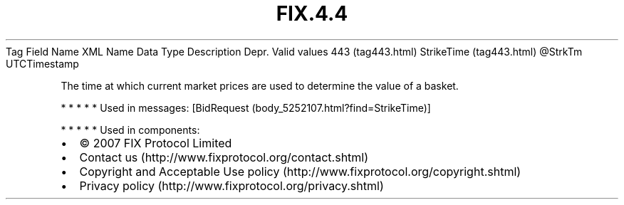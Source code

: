.TH FIX.4.4 "" "" "Tag #443"
Tag
Field Name
XML Name
Data Type
Description
Depr.
Valid values
443 (tag443.html)
StrikeTime (tag443.html)
\@StrkTm
UTCTimestamp
.PP
The time at which current market prices are used to determine the
value of a basket.
.PP
   *   *   *   *   *
Used in messages:
[BidRequest (body_5252107.html?find=StrikeTime)]
.PP
   *   *   *   *   *
Used in components:

.PD 0
.P
.PD

.PP
.PP
.IP \[bu] 2
© 2007 FIX Protocol Limited
.IP \[bu] 2
Contact us (http://www.fixprotocol.org/contact.shtml)
.IP \[bu] 2
Copyright and Acceptable Use policy (http://www.fixprotocol.org/copyright.shtml)
.IP \[bu] 2
Privacy policy (http://www.fixprotocol.org/privacy.shtml)
